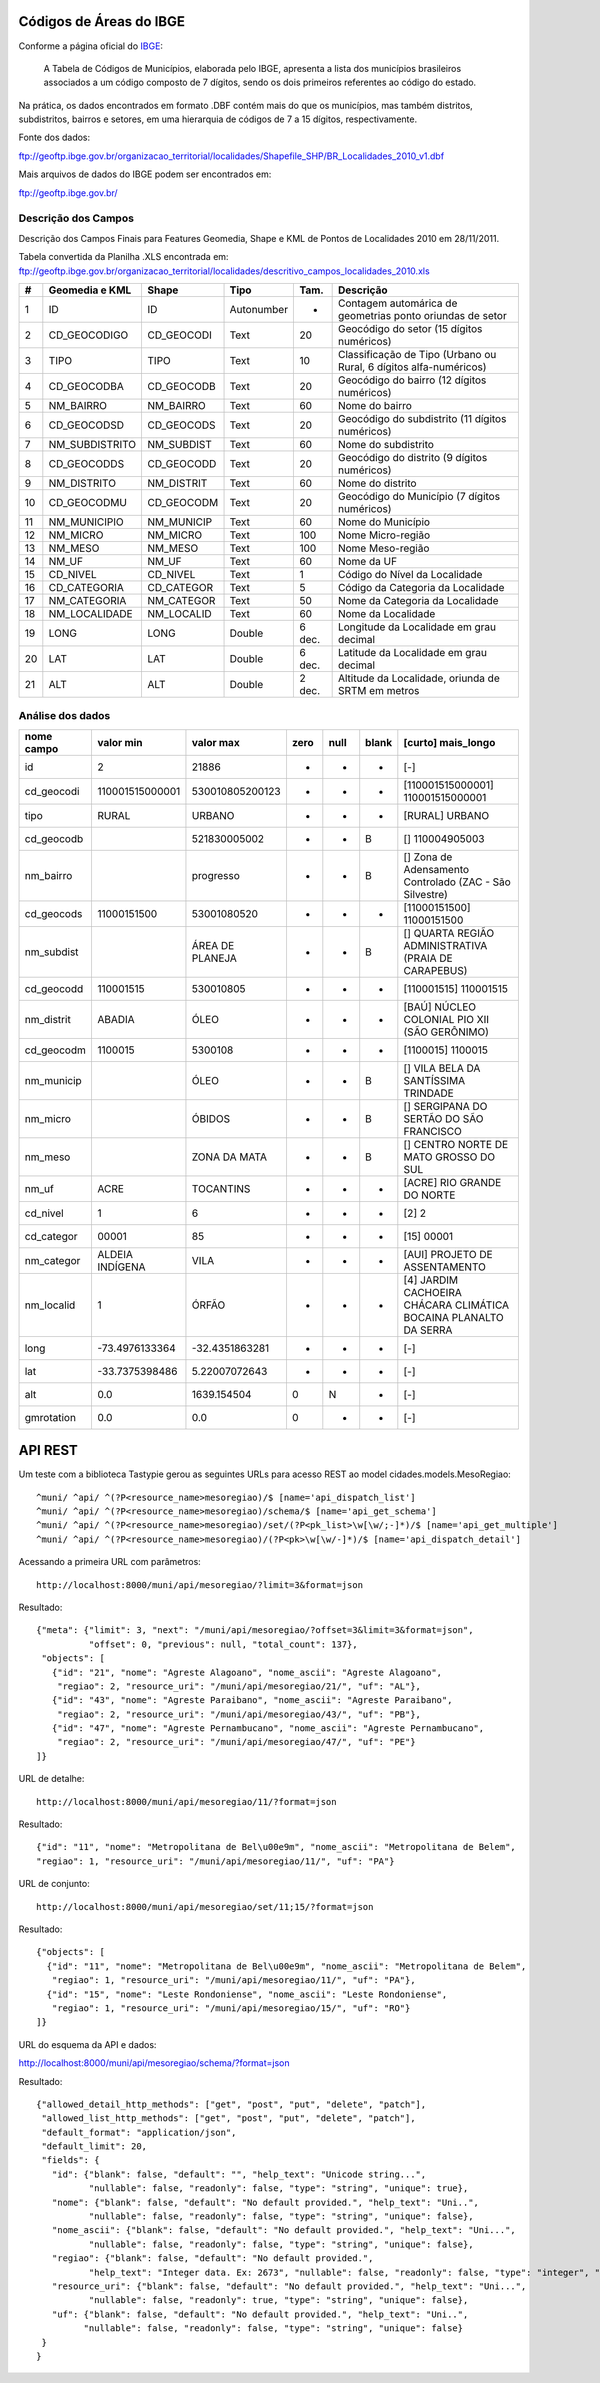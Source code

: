
========================
Códigos de Áreas do IBGE
========================

Conforme a página oficial do IBGE_:

  A Tabela de Códigos de Municípios, elaborada pelo IBGE, apresenta a lista
  dos municípios brasileiros associados a um código composto de 7 dígitos,
  sendo os dois primeiros referentes ao código do estado.

.. _IBGE: http://www.ibge.gov.br/concla/cod_area/cod_area.php

Na prática, os dados encontrados em formato .DBF contém mais do que os
municípios, mas também distritos, subdistritos, bairros e setores, em
uma hierarquia de códigos de 7 a 15 dígitos, respectivamente.

Fonte dos dados:

ftp://geoftp.ibge.gov.br/organizacao_territorial/localidades/Shapefile_SHP/BR_Localidades_2010_v1.dbf

Mais arquivos de dados do IBGE podem ser encontrados em:

ftp://geoftp.ibge.gov.br/

Descrição dos Campos
====================

Descrição dos Campos Finais para Features Geomedia, Shape e KML de Pontos de
Localidades 2010 em 28/11/2011.

Tabela convertida da Planilha .XLS encontrada em:
ftp://geoftp.ibge.gov.br/organizacao_territorial/localidades/descritivo_campos_localidades_2010.xls

== ============== ========== ========== ====== =================================================================
#  Geomedia e KML Shape      Tipo       Tam.   Descrição
== ============== ========== ========== ====== =================================================================
1  ID             ID         Autonumber -      Contagem automárica de geometrias ponto oriundas de setor
2  CD_GEOCODIGO   CD_GEOCODI Text       20     Geocódigo do setor (15 dígitos numéricos)
3  TIPO           TIPO       Text       10     Classificação de Tipo (Urbano ou Rural, 6 dígitos alfa-numéricos)
4  CD_GEOCODBA    CD_GEOCODB Text       20     Geocódigo do bairro (12 dígitos numéricos)
5  NM_BAIRRO      NM_BAIRRO  Text       60     Nome do bairro
6  CD_GEOCODSD    CD_GEOCODS Text       20     Geocódigo do subdistrito (11 dígitos numéricos)
7  NM_SUBDISTRITO NM_SUBDIST Text       60     Nome do subdistrito
8  CD_GEOCODDS    CD_GEOCODD Text       20     Geocódigo do distrito (9 dígitos numéricos)
9  NM_DISTRITO    NM_DISTRIT Text       60     Nome do distrito
10 CD_GEOCODMU    CD_GEOCODM Text       20     Geocódigo do Município (7 dígitos numéricos)
11 NM_MUNICIPIO   NM_MUNICIP Text       60     Nome do Município
12 NM_MICRO       NM_MICRO   Text       100    Nome Micro-região
13 NM_MESO        NM_MESO    Text       100    Nome Meso-região
14 NM_UF          NM_UF      Text       60     Nome da UF
15 CD_NIVEL       CD_NIVEL   Text       1      Código do Nível da Localidade
16 CD_CATEGORIA   CD_CATEGOR Text       5      Código da Categoria da Localidade
17 NM_CATEGORIA   NM_CATEGOR Text       50     Nome da Categoria da Localidade
18 NM_LOCALIDADE  NM_LOCALID Text       60     Nome da Localidade
19 LONG           LONG       Double     6 dec. Longitude da Localidade em grau decimal
20 LAT            LAT        Double     6 dec. Latitude da Localidade em grau decimal
21 ALT            ALT        Double     2 dec. Altitude da Localidade, oriunda de SRTM em metros
== ============== ========== ========== ====== =================================================================

Análise dos dados
=================

========== =============== =============== ==== ==== ===== ==================================================================
nome campo       valor min       valor max zero null blank [curto] mais_longo
========== =============== =============== ==== ==== ===== ==================================================================
id                       2           21886  -    -     -   [-]
cd_geocodi 110001515000001 530010805200123  -    -     -   [110001515000001] 110001515000001
tipo       RURAL           URBANO           -    -     -   [RURAL] URBANO
cd_geocodb                 521830005002     -    -     B   [] 110004905003
nm_bairro                  progresso        -    -     B   [] Zona de Adensamento Controlado (ZAC - São Silvestre)
cd_geocods 11000151500     53001080520      -    -     -   [11000151500] 11000151500
nm_subdist                 ÁREA DE PLANEJA  -    -     B   [] QUARTA REGIÃO ADMINISTRATIVA (PRAIA DE CARAPEBUS)
cd_geocodd 110001515       530010805        -    -     -   [110001515] 110001515
nm_distrit ABADIA          ÓLEO             -    -     -   [BAÚ] NÚCLEO COLONIAL PIO XII (SÃO GERÔNIMO)
cd_geocodm 1100015         5300108          -    -     -   [1100015] 1100015
nm_municip                 ÓLEO             -    -     B   [] VILA BELA DA SANTÍSSIMA TRINDADE
nm_micro                   ÓBIDOS           -    -     B   [] SERGIPANA DO SERTÃO DO SÃO FRANCISCO
nm_meso                    ZONA DA MATA     -    -     B   [] CENTRO NORTE DE MATO GROSSO DO SUL
nm_uf      ACRE            TOCANTINS        -    -     -   [ACRE] RIO GRANDE DO NORTE
cd_nivel   1               6                -    -     -   [2] 2
cd_categor 00001           85               -    -     -   [15] 00001
nm_categor ALDEIA INDÍGENA VILA             -    -     -   [AUI] PROJETO DE ASSENTAMENTO
nm_localid 1               ÓRFÃO            -    -     -   [4] JARDIM CACHOEIRA CHÁCARA CLIMÁTICA BOCAINA PLANALTO DA SERRA
long        -73.4976133364  -32.4351863281  -    -     -   [-]
lat         -33.7375398486   5.22007072643  -    -     -   [-]
alt                    0.0     1639.154504  0    N     -   [-]
gmrotation             0.0             0.0  0    -     -   [-]
========== =============== =============== ==== ==== ===== ==================================================================

========
API REST
========

Um teste com a biblioteca Tastypie gerou as seguintes URLs para acesso REST
ao model cidades.models.MesoRegiao::

    ^muni/ ^api/ ^(?P<resource_name>mesoregiao)/$ [name='api_dispatch_list']
    ^muni/ ^api/ ^(?P<resource_name>mesoregiao)/schema/$ [name='api_get_schema']
    ^muni/ ^api/ ^(?P<resource_name>mesoregiao)/set/(?P<pk_list>\w[\w/;-]*)/$ [name='api_get_multiple']
    ^muni/ ^api/ ^(?P<resource_name>mesoregiao)/(?P<pk>\w[\w/-]*)/$ [name='api_dispatch_detail']

Acessando a primeira URL com parâmetros::

  http://localhost:8000/muni/api/mesoregiao/?limit=3&format=json

Resultado::

    {"meta": {"limit": 3, "next": "/muni/api/mesoregiao/?offset=3&limit=3&format=json",
              "offset": 0, "previous": null, "total_count": 137},
     "objects": [
       {"id": "21", "nome": "Agreste Alagoano", "nome_ascii": "Agreste Alagoano",
        "regiao": 2, "resource_uri": "/muni/api/mesoregiao/21/", "uf": "AL"},
       {"id": "43", "nome": "Agreste Paraibano", "nome_ascii": "Agreste Paraibano",
        "regiao": 2, "resource_uri": "/muni/api/mesoregiao/43/", "uf": "PB"},
       {"id": "47", "nome": "Agreste Pernambucano", "nome_ascii": "Agreste Pernambucano",
        "regiao": 2, "resource_uri": "/muni/api/mesoregiao/47/", "uf": "PE"}
    ]}

URL de detalhe::

  http://localhost:8000/muni/api/mesoregiao/11/?format=json

Resultado::

  {"id": "11", "nome": "Metropolitana de Bel\u00e9m", "nome_ascii": "Metropolitana de Belem",
  "regiao": 1, "resource_uri": "/muni/api/mesoregiao/11/", "uf": "PA"}


URL de conjunto::

  http://localhost:8000/muni/api/mesoregiao/set/11;15/?format=json

Resultado::

    {"objects": [
      {"id": "11", "nome": "Metropolitana de Bel\u00e9m", "nome_ascii": "Metropolitana de Belem",
       "regiao": 1, "resource_uri": "/muni/api/mesoregiao/11/", "uf": "PA"},
      {"id": "15", "nome": "Leste Rondoniense", "nome_ascii": "Leste Rondoniense",
       "regiao": 1, "resource_uri": "/muni/api/mesoregiao/15/", "uf": "RO"}
    ]}

URL do esquema da API e dados::

http://localhost:8000/muni/api/mesoregiao/schema/?format=json

Resultado::

    {"allowed_detail_http_methods": ["get", "post", "put", "delete", "patch"],
     "allowed_list_http_methods": ["get", "post", "put", "delete", "patch"],
     "default_format": "application/json",
     "default_limit": 20,
     "fields": {
       "id": {"blank": false, "default": "", "help_text": "Unicode string...",
              "nullable": false, "readonly": false, "type": "string", "unique": true},
       "nome": {"blank": false, "default": "No default provided.", "help_text": "Uni..",
              "nullable": false, "readonly": false, "type": "string", "unique": false},
       "nome_ascii": {"blank": false, "default": "No default provided.", "help_text": "Uni...",
              "nullable": false, "readonly": false, "type": "string", "unique": false},
       "regiao": {"blank": false, "default": "No default provided.",
              "help_text": "Integer data. Ex: 2673", "nullable": false, "readonly": false, "type": "integer", "unique": false},
       "resource_uri": {"blank": false, "default": "No default provided.", "help_text": "Uni...",
              "nullable": false, "readonly": true, "type": "string", "unique": false},
       "uf": {"blank": false, "default": "No default provided.", "help_text": "Uni..",
             "nullable": false, "readonly": false, "type": "string", "unique": false}
     }
    }

